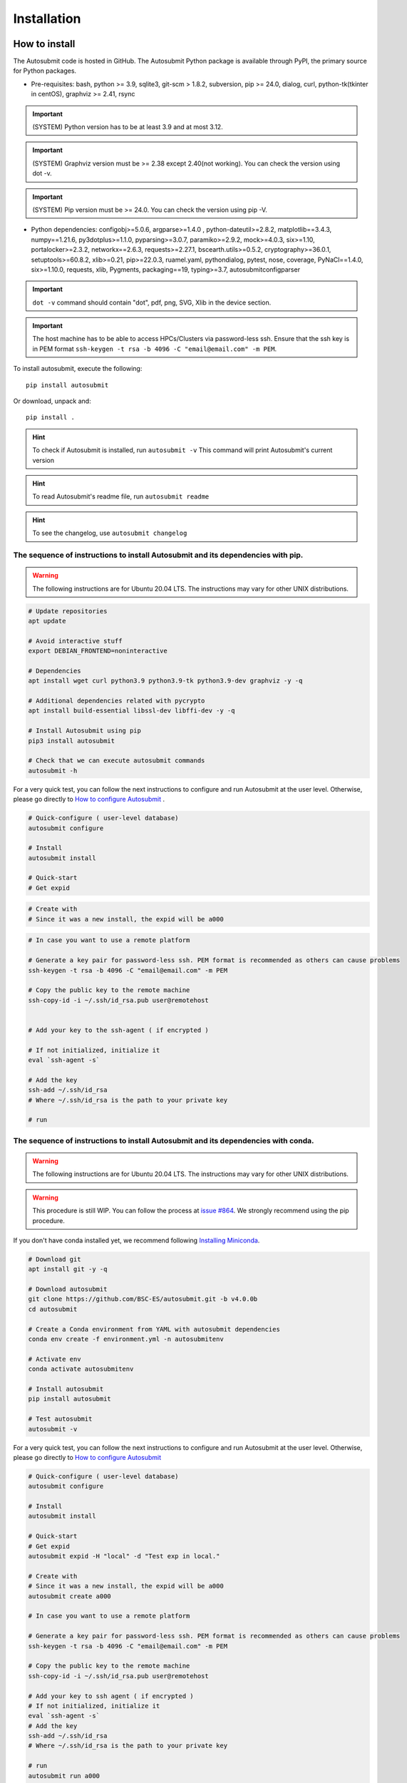 ############
Installation
############

How to install
==============

The Autosubmit code is hosted in GitHub. The Autosubmit Python package is available through PyPI, the primary source for Python packages.

- Pre-requisites: bash, python >= 3.9, sqlite3, git-scm > 1.8.2, subversion, pip >= 24.0, dialog, curl, python-tk(tkinter in centOS), graphviz >= 2.41, rsync

.. important:: (SYSTEM) Python version has to be at least 3.9 and at most 3.12. 
.. important:: (SYSTEM) Graphviz version must be >= 2.38 except 2.40(not working). You can check the version using dot -v.
.. important:: (SYSTEM) Pip version must be >= 24.0. You can check the version using pip -V.

- Python dependencies: configobj>=5.0.6, argparse>=1.4.0 , python-dateutil>=2.8.2, matplotlib==3.4.3, numpy==1.21.6, py3dotplus>=1.1.0, pyparsing>=3.0.7, paramiko>=2.9.2, mock>=4.0.3, six>=1.10, portalocker>=2.3.2, networkx==2.6.3, requests>=2.27.1, bscearth.utils>=0.5.2, cryptography>=36.0.1, setuptools>=60.8.2, xlib>=0.21, pip>=22.0.3, ruamel.yaml, pythondialog, pytest, nose, coverage, PyNaCl==1.4.0, six>=1.10.0, requests, xlib, Pygments, packaging==19, typing>=3.7, autosubmitconfigparser

.. important:: ``dot -v`` command should contain "dot", pdf, png, SVG, Xlib in the device section.

.. important:: The host machine has to be able to access HPCs/Clusters via password-less ssh. Ensure that the ssh key is in PEM format ``ssh-keygen -t rsa -b 4096 -C "email@email.com" -m PEM``.


.. runcmd:: autosubmit configure


.. runcmd:: autosubmit install


To install autosubmit, execute the following:
::

    pip install autosubmit

Or download, unpack and:
::

    pip install .

.. hint::
    To check if Autosubmit is installed, run ``autosubmit -v`` This command will print Autosubmit's current version

.. runcmd:: autosubmit -v

.. hint::
    To read Autosubmit's readme file, run ``autosubmit readme``

.. hint::
    To see the changelog, use ``autosubmit changelog``

The sequence of instructions to install Autosubmit and its dependencies with pip.
---------------------------------------------------------------------------------

.. warning:: The following instructions are for Ubuntu 20.04 LTS. The instructions may vary for other UNIX distributions.

.. code-block:: bash

    # Update repositories
    apt update

    # Avoid interactive stuff
    export DEBIAN_FRONTEND=noninteractive

    # Dependencies
    apt install wget curl python3.9 python3.9-tk python3.9-dev graphviz -y -q

    # Additional dependencies related with pycrypto
    apt install build-essential libssl-dev libffi-dev -y -q

    # Install Autosubmit using pip
    pip3 install autosubmit

    # Check that we can execute autosubmit commands
    autosubmit -h

For a very quick test, you can follow the next instructions to configure and run Autosubmit at the user level. Otherwise, please go directly to `How to configure Autosubmit <https://autosubmit.readthedocs.io/en/master/installation/index.html#how-to-configure-autosubmit>`_ .

.. code-block:: bash

    # Quick-configure ( user-level database)
    autosubmit configure

    # Install
    autosubmit install

    # Quick-start
    # Get expid

.. runcmd:: autosubmit expid -H "local" -d "Test exp in local."

.. code-block:: bash

    # Create with
    # Since it was a new install, the expid will be a000

.. runcmd:: autosubmit create a000

.. code-block:: bash

    # In case you want to use a remote platform

    # Generate a key pair for password-less ssh. PEM format is recommended as others can cause problems
    ssh-keygen -t rsa -b 4096 -C "email@email.com" -m PEM

    # Copy the public key to the remote machine
    ssh-copy-id -i ~/.ssh/id_rsa.pub user@remotehost


    # Add your key to the ssh-agent ( if encrypted )

    # If not initialized, initialize it
    eval `ssh-agent -s`

    # Add the key
    ssh-add ~/.ssh/id_rsa
    # Where ~/.ssh/id_rsa is the path to your private key

    # run

.. runcmd:: autosubmit run a000


The sequence of instructions to install Autosubmit and its dependencies with conda.
-----------------------------------------------------------------------------------

.. warning:: The following instructions are for Ubuntu 20.04 LTS. The instructions may vary for other UNIX distributions.

.. warning:: This procedure is still WIP. You can follow the process at `issue #864 <https://earth.bsc.es/gitlab/es/autosubmit/-/issues/886>`_. We strongly recommend using the pip procedure.

If you don't have conda installed yet, we recommend following `Installing Miniconda <https://docs.conda.io/projects/miniconda/en/latest/index.html>`_.

.. code-block:: bash

    # Download git
    apt install git -y -q
    
    # Download autosubmit
    git clone https://github.com/BSC-ES/autosubmit.git -b v4.0.0b
    cd autosubmit

    # Create a Conda environment from YAML with autosubmit dependencies
    conda env create -f environment.yml -n autosubmitenv

    # Activate env
    conda activate autosubmitenv

    # Install autosubmit
    pip install autosubmit

    # Test autosubmit
    autosubmit -v

For a very quick test, you can follow the next instructions to configure and run Autosubmit at the user level. Otherwise, please go directly to `How to configure Autosubmit <https://autosubmit.readthedocs.io/en/master/installation/index.html#how-to-configure-autosubmit>`_

.. code-block:: bash

    # Quick-configure ( user-level database)
    autosubmit configure

    # Install
    autosubmit install

    # Quick-start
    # Get expid
    autosubmit expid -H "local" -d "Test exp in local."

    # Create with
    # Since it was a new install, the expid will be a000
    autosubmit create a000

    # In case you want to use a remote platform

    # Generate a key pair for password-less ssh. PEM format is recommended as others can cause problems
    ssh-keygen -t rsa -b 4096 -C "email@email.com" -m PEM

    # Copy the public key to the remote machine
    ssh-copy-id -i ~/.ssh/id_rsa.pub user@remotehost

    # Add your key to ssh agent ( if encrypted )
    # If not initialized, initialize it
    eval `ssh-agent -s`
    # Add the key
    ssh-add ~/.ssh/id_rsa
    # Where ~/.ssh/id_rsa is the path to your private key

    # run
    autosubmit run a000

.. hint::
    After installing the Conda, you may need to close the terminal and re-open it so the installation takes effect.


How to configure Autosubmit
===========================

There are two methods of configuring the Autosubmit main paths.

* ``autosubmit configure`` is suited for a personal/single user who wants to test Autosubmit in the scope of ``$HOME``. It will generate an ``$HOME/.autosubmitrc`` file that overrides the machine configuration.

Manually generate an ``autosubmitrc`` file in one of these locations, which is the recommended method for a production environment with a shared database in a manner that multiple users can share and view others' experiments.

* ``/etc/autosubmitrc``, System level configuration.

* Set the environment variable ``AUTOSUBMIT_CONFIGURATION`` to the path of the ``autosubmitrc`` file. This will override all other configuration files.

.. important::  `.autosubmitrc` user level precedes system configuration unless the environment variable is set. `AUTOSUBMIT_CONFIGURATION` > `$HOME/.autosubmitrc > /etc/autosubmitrc`

Quick Installation - Non-shared database (user level)
------------------------------------------------------

After the package installation, you have to configure at least the database and path for Autosubmit.

To use the default settings, create a directory called ``autosubmit`` (``mkdir $HOME/autosubmit``) in your home directory before running the ``configure`` command.

::

    autosubmit configure

``autosubmit generate`` will always generate a file called ``.autosubmitrc`` in your ``$HOME``.

You can add ``--advanced`` to the configure command for advanced options.

::

    autosubmit configure --advanced

It will allow you to choose different directories:

* Experiments path and database name ( ``$HOME/autosubmit/`` by default ) and database name ( ``$HOME/autosubmit/autosubmit.db``  by default )
* Path for the global logs (those not belonging to any experiment). Default is ``$HOME/autosubmit/logs``.
* Autosubmit metadata. Default is ``$HOME/autosubmit/metadata/``

Additionally, it also provides the possibility of configuring an SMTP server and an email account to use the email notifications feature.

.. hint::
    The ``dialog`` (GUI) library is optional. Otherwise, the configuration parameters will be prompted (CLI). Use ``autosubmit configure -h`` to see all the allowed options.

Example - Local - .autosubmitrc skeleton
~~~~~~~~~~~~~~~~~~~~~~~~~~~~~~~~~~~~~~~~

.. code-block:: ini

   [database]
   path = /home/dbeltran/autosubmit
   filename = autosubmit.db

   [local]
   path = /home/dbeltran/autosubmit

   [globallogs]
   path = /home/dbeltran/autosubmit/logs

   [structures]
   path = /home/dbeltran/autosubmit/metadata/structures

   [historicdb]
   path = /home/dbeltran/autosubmit/metadata/data

   [historiclog]
   path = /home/dbeltran/autosubmit/metadata/logs


Production environment installation - Shared-Filesystem database
----------------------------------------------------------------

.. _Shared-Filesystem:

.. warning:: Keep in mind the .autosubmitrc precedence. If you, as a user, have a .autosubmitrc generated in the quick-installation, you have to delete or rename it before using the production environment installation.

Create an ``/etc/autosubmitrc`` file or move it from ``$HOME/.autosubmitrc`` to ``/etc/autosubmitrc`` with the information as follows:

Mandatory parameters of /etc/autosubmit
~~~~~~~~~~~~~~~~~~~~~~~~~~~~~~~~~~~~~~~

.. code-block:: ini

    [database]
    # Accessible for all users of the filesystem
    path = <database_path>
    # Experiment database name can be whatever.
    filename = autosubmit.db

    # Accessible for all users of the filesystem, can be the same as database_path
    [local]
    path = <experiment_path>

    # Global logs, logs without expid associated.
    [globallogs]
    path = /home/dbeltran/autosubmit/logs

    # This depends on your email server and can be left empty if not applicable
    [mail]
    smtp_server = mail.bsc.es
    mail_from = automail@bsc.es

Recommendable parameters of /etc/autosubmit
~~~~~~~~~~~~~~~~~~~~~~~~~~~~~~~~~~~~~~~~~~~

The following parameters are the Autosubmit metadata, it is not mandatory, but it is recommendable to have them set up as some of them can positively affect the Autosubmit performance.

.. code-block:: ini

   [structures]
   path = /home/dbeltran/autosubmit/metadata/structures

   [historicdb]
   path = /home/dbeltran/autosubmit/metadata/data

   [historiclog]
   path = /home/dbeltran/autosubmit/metadata/logs

Optional parameters of /etc/autosubmit
~~~~~~~~~~~~~~~~~~~~~~~~~~~~~~~~~~~~~~

These parameters provide extra functionalities to Autosubmit.

.. code-block:: ini

    [conf]
    # Allows using a different jobs.yml default template on `autosubmit expid ``
    jobs = <path_jobs>/jobs.yml
    # Allows using a different platforms.yml default template on `autosubmit expid `
    platforms = <path_platforms>platforms.yml> path to any jobs.yml

    # Autosubmit API includes extra information for some Autosubmit functions. It is optional to have access to it to use Autosubmit.
    [autosubmitapi]
    # Autosubmit API (The API is right now only provided inside the BSC network), which enables extra features for the Autosubmit GUI
    url = <url of the Autosubmit API>:<port>

    # Used for controlling the traffic that comes from Autosubmit.
    [hosts]
    authorized =  [<command1,commandN> <machine1,machineN>]
    forbidden =   [<command1,commandN> <machine1,machineN>]

About hosts parameters:

From 3.14+ onwards, the users can tailor Autosubmit commands to run on specific machines. Previously, only the run was affected by the deprecated whitelist parameter.

* authorized =  [<command1,commandN> <machine1,machineN>] list of machines that can run given autosubmit commands. If the list is empty, all machines are allowed.
* forbidden =   [<command1,commandN> <machine1,machineN>] list of machines that cannot run given autosubmit commands. If the list is empty, no machine is forbidden.

Example - BSC - /etc/autosubmitrc skeleton
~~~~~~~~~~~~~~~~~~~~~~~~~~~~~~~~~~~~~~~~~~

.. code-block:: ini

   [database]
   path = /esarchive/autosubmit
   filename = ecearth.db

   [local]
   path = /esarchive/autosubmit

   [conf]
   jobs = /esarchive/autosubmit/default
   platforms = /esarchive/autosubmit/default

   [mail]
   smtp_server = mail.bsc.es
   mail_from = automail@bsc.es

   [hosts]
        authorized =  [run bscearth000,bscesautosubmit01,bscesautosubmit02] [stats, clean, describe, check, report,dbfix,pklfix, upgrade,updateversion all]
        forbidden =  [expìd, create, recovery, delete, inspect, monitor, recovery, migrate, configure,setstatus,testcase, test, refresh, archive, unarchive bscearth000,bscesautosubmit01,bscesautosubmit02]

Experiments database installation
=================================

As the last step, ensure to install the Autosubmit database. To do so, execute  ``autosubmit install``.

.. code-block:: bash

    autosubmit install

This command will generate a blank database in the specified configuration path.


